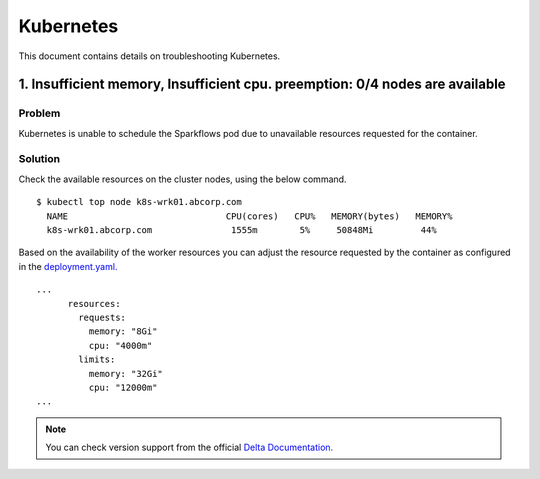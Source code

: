 Kubernetes
=======

This document contains details on troubleshooting Kubernetes.

1. Insufficient memory, Insufficient cpu. preemption: 0/4 nodes are available
-------------------------------------

**Problem**
++++++

Kubernetes is unable to schedule the Sparkflows pod due to unavailable resources requested for the container.

**Solution**
++++++

Check the available resources on the cluster nodes, using the below command.

::

    $ kubectl top node k8s-wrk01.abcorp.com
      NAME                              CPU(cores)   CPU%   MEMORY(bytes)   MEMORY%
      k8s-wrk01.abcorp.com               1555m        5%     50848Mi         44%

Based on the availability of the worker resources you can adjust the resource requested by the container as configured in the `deployment.yaml. <https://github.com/sparkflows/fire-tools/blob/main/kubernetes/deployment.yaml>`_

::

    ...
          resources:
            requests:
              memory: "8Gi"
              cpu: "4000m"
            limits:
              memory: "32Gi"
              cpu: "12000m"
    ...

.. note:: You can check version support from the official `Delta Documentation. <https://docs.delta.io/latest/releases.html>`_

     




